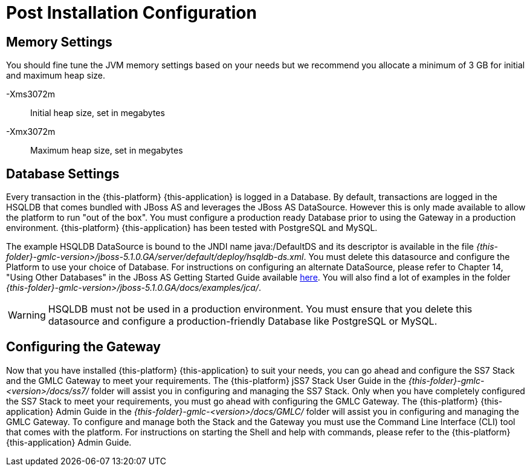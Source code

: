 [[_setup_configuration]]
= Post Installation Configuration

== Memory Settings

You should fine tune the JVM memory settings based on your needs but we recommend you allocate a minimum of 3 GB for initial and maximum heap size. 

-Xms3072m::
  Initial heap size, set in megabytes

-Xmx3072m::
  Maximum heap size, set in megabytes

== Database Settings

Every transaction in the {this-platform} {this-application} is logged in a Database.
By default, transactions are logged in the HSQLDB that comes bundled with JBoss AS and leverages the JBoss AS DataSource.
However this is only made available to allow the platform to run "out of the box". You must configure a production ready Database prior to using the Gateway in a production environment. {this-platform} {this-application} has been tested with PostgreSQL and MySQL. 

The example HSQLDB DataSource is bound to the JNDI name java:/DefaultDS and its descriptor is available in the file [path]_{this-folder}-gmlc-version>/jboss-5.1.0.GA/server/default/deploy/hsqldb-ds.xml_.
You must delete this datasource and configure the Platform to use your choice of Database.
For instructions on configuring an alternate DataSource, please refer to Chapter 14, "Using Other Databases" in the JBoss AS Getting Started Guide available https://community.jboss.org/wiki/JBossAS5InstallationAndGettingStartedGuide[here].
You will also find a lot of examples in the folder [path]_{this-folder}-gmlc-version>/jboss-5.1.0.GA/docs/examples/jca/_. 

WARNING: HSQLDB must not be used in a production environment.
You must ensure that you delete this datasource and configure a production-friendly Database like PostgreSQL or MySQL.

[[_ss7_gmlc_settings]]
== Configuring the Gateway

Now that you have installed {this-platform} {this-application} to suit your needs, you can go ahead and configure the SS7 Stack and the GMLC Gateway to meet your requirements.
The {this-platform} jSS7 Stack User Guide in the [path]_{this-folder}-gmlc-<version>/docs/ss7/_ folder will assist you in configuring and managing the SS7 Stack.
Only when you have completely configured the SS7 Stack to meet your requirements, you must go ahead with configuring the GMLC Gateway.
The {this-platform}  {this-application}  Admin Guide in the [path]_{this-folder}-gmlc-<version>/docs/GMLC/_ folder will assist you in configuring and managing the GMLC Gateway.
To configure and manage both the Stack and the Gateway you must use the Command Line Interface (CLI) tool that comes with the platform.
For instructions on starting the Shell and help with commands, please refer to the {this-platform}  {this-application}  Admin Guide. 
